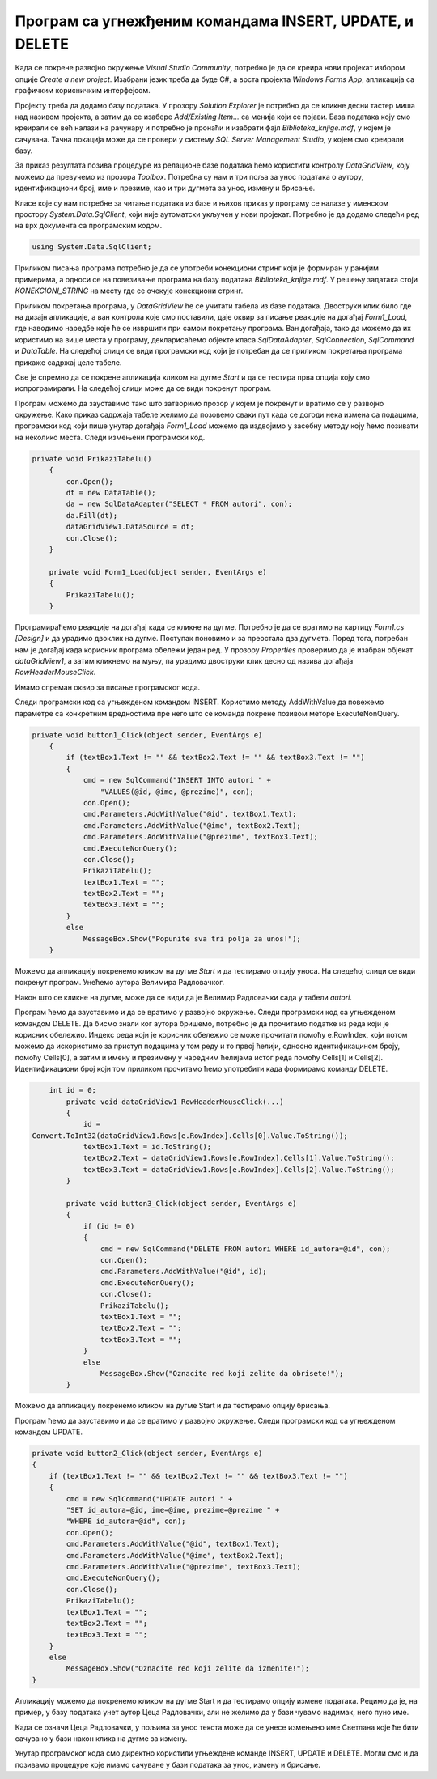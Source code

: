 Програм са угнежђеним командама INSERT, UPDATE, и DELETE
========================================================

.. suggestionnote::

    Видели смо како се креирају програми са угњежденим упитом SELECT. Унутар програма могу да се користе и команде за унос, измену и брисање података.  

    Креираћемо програм у којем можемо да уносимо, мењамо и бришемо податке из табеле *autori*. 


Када се покрене развојно окружење *Visual Studio Community*, потребно је да се креира нови пројекат избором опције *Create a new project*. Изабрани језик треба да буде С#, а врста пројекта *Windows Forms App*, апликација са графичким корисничким интерфејсом. 

Пројекту треба да додамо базу података. У прозору *Solution Explorer* је потребно да се кликне десни тастер миша над називом пројекта, а затим да се изабере *Add/Existing Item...* са менија који се појави. База података коју смо креирали се већ налази на рачунару и потребно је пронаћи и изабрати фајл *Biblioteka_knjige.mdf*, у којем је сачувана. Тачна локација може да се провери у систему *SQL Server Management Studio*, у којем смо креирали базу. 

За приказ резултата позива процедуре из релационе базе података ћемо користити контролу *DataGridView*, коју можемо да превучемо из прозора *Toolbox*. Потребна су нам и три поља за унос података о аутору, идентификациони број, име и презиме, као и три дугмета за унос, измену и брисање. 

Класе које су нам потребне за читање података из базе и њихов приказ у програму се налазе у именском простору *System.Data.SqlClient*, који није аутоматски укључен у нови пројекат. Потребно је да додамо следећи ред на врх документа са програмским кодом. 

.. code-block:: Csharp

    using System.Data.SqlClient;

Приликом писања програма потребно је да се употреби конекциони стринг који је формиран у ранијим примерима, а односи се на повезивање програма на базу података *Biblioteka_knjige.mdf*. У решењу задатака стоји *KONEKCIONI_STRING* на месту где се очекује конекциони стринг.  

Приликом покретања програма, у *DataGridView* ће се учитати табела из базе података. Двоструки клик било где на дизајн апликације, а ван контрола које смо поставили, даје оквир за писање реакције на догађај *Form1_Load*, где наводимо наредбе које ће се извршити при самом покретању програма. Ван догађаја, тако да можемо да их користимо на више места у програму, декларисаћемо објекте класа *SqlDataAdapter*, *SqlConnection*, *SqlCommand* и *DataTable*. На следећој слици се види програмски код који је потребан да се приликом покретања програма прикаже садржај целе табеле. 

.. image:: ../../_images/slika_314a.jpg
    :width: 780
    :align: center

Све је спремно да се покрене апликација кликом на дугме *Start* и да се тестира прва опција коју смо испрограмирали. На следећој слици може да се види покренут програм. 

.. image:: ../../_images/slika_314b.jpg
    :width: 540
    :align: center

Програм можемо да зауставимо тако што затворимо прозор у којем је покренут и вратимо се у развојно окружење. Како приказ садржаја табеле желимо да позовемо сваки пут када се догоди нека измена са подацима, програмски код који пише унутар догађаја *Form1_Load* можемо да издвојимо у засебну методу коју ћемо позивати на неколико места. Следи измењени програмски код. 

.. code-block:: Csharp

    private void PrikaziTabelu()
        {
            con.Open();
            dt = new DataTable();
            da = new SqlDataAdapter("SELECT * FROM autori", con);
            da.Fill(dt);
            dataGridView1.DataSource = dt;
            con.Close();
        }

        private void Form1_Load(object sender, EventArgs e)
        {
            PrikaziTabelu();
        }

Програмираћемо реакције на догађај када се кликне на дугме. Потребно је да се вратимо на картицу *Form1.cs [Design]* и да урадимо двоклик на дугме. Поступак поновимо и за преостала два дугмета. Поред тога, потребан нам је догађај када корисник програма обележи један ред. У прозору *Properties* проверимо да је изабран објекат *dataGridView1*, а затим кликнемо на муњу, па урадимо двоструки клик десно од назива догађаја *RowHeaderMouseClick*. 

.. image:: ../../_images/slika_314c.jpg
    :width: 350
    :align: center

Имамо спреман оквир за писање програмског кода. 

.. image:: ../../_images/slika_314d.jpg
    :width: 780
    :align: center

Следи програмски код са угњежденом командом INSERT. Користимо методу AddWithValue да повежемо параметре са конкретним вредностима пре него што се команда покрене позивом меторе ExecuteNonQuery. 

.. code-block:: Csharp

    private void button1_Click(object sender, EventArgs e)
        {
            if (textBox1.Text != "" && textBox2.Text != "" && textBox3.Text != "")
            {
                cmd = new SqlCommand("INSERT INTO autori " +
                    "VALUES(@id, @ime, @prezime)", con);
                con.Open();
                cmd.Parameters.AddWithValue("@id", textBox1.Text);
                cmd.Parameters.AddWithValue("@ime", textBox2.Text);
                cmd.Parameters.AddWithValue("@prezime", textBox3.Text);
                cmd.ExecuteNonQuery();
                con.Close();
                PrikaziTabelu();
                textBox1.Text = "";
                textBox2.Text = "";
                textBox3.Text = "";
            }
            else
                MessageBox.Show("Popunite sva tri polja za unos!");
        }


Можемо да апликацију покренемо кликом на дугме *Start* и да тестирамо опцију уноса. На следећој слици се види покренут програм. Унећемо аутора Велимира Радловачког.  

.. image:: ../../_images/slika_314e.jpg
    :width: 540
    :align: center

Након што се кликне на дугме, може да се види да је Велимир Радловачки сада у табели *autori*. 

.. image:: ../../_images/slika_314f.jpg
    :width: 540
    :align: center

Програм ћемо да зауставимо и да се вратимо у развојно окружење. Следи програмски код са угњежденом командом DELETE. Да бисмо знали ког аутора бришемо, потребно је да прочитамо податке из реда који је корисник обележио. Индекс реда који је корисник обележио се може прочитати помоћу e.RowIndex, који потом можемо да искористимо за приступ подацима у том реду и то првој ћелији, односно идентификацином броју, помоћу  Cells[0], а затим и имену и презимену у наредним ћелијама истог реда помоћу Cells[1] и Cells[2]. Идентификациони број који том приликом прочитамо ћемо употребити када формирамо команду DELETE. 

.. code-block:: Csharp

        int id = 0;
            private void dataGridView1_RowHeaderMouseClick(...)
            {
                id = 
    Convert.ToInt32(dataGridView1.Rows[e.RowIndex].Cells[0].Value.ToString());
                textBox1.Text = id.ToString();
                textBox2.Text = dataGridView1.Rows[e.RowIndex].Cells[1].Value.ToString();
                textBox3.Text = dataGridView1.Rows[e.RowIndex].Cells[2].Value.ToString();
            }

            private void button3_Click(object sender, EventArgs e)
            {
                if (id != 0)
                {
                    cmd = new SqlCommand("DELETE FROM autori WHERE id_autora=@id", con);
                    con.Open();
                    cmd.Parameters.AddWithValue("@id", id);
                    cmd.ExecuteNonQuery();
                    con.Close();
                    PrikaziTabelu();
                    textBox1.Text = "";
                    textBox2.Text = "";
                    textBox3.Text = "";
                }
                else
                    MessageBox.Show("Oznacite red koji zelite da obrisete!");
            }

Можемо да апликацију покренемо кликом на дугме Start и да тестирамо опцију брисања.

.. image:: ../../_images/slika_314g.jpg
    :width: 540
    :align: center

Програм ћемо да зауставимо и да се вратимо у развојно окружење. Следи програмски код са угњежденом командом UPDATE.

.. code-block:: Csharp

        private void button2_Click(object sender, EventArgs e)
        {
            if (textBox1.Text != "" && textBox2.Text != "" && textBox3.Text != "")
            {
                cmd = new SqlCommand("UPDATE autori " +
                "SET id_autora=@id, ime=@ime, prezime=@prezime " +
                "WHERE id_autora=@id", con);
                con.Open();
                cmd.Parameters.AddWithValue("@id", textBox1.Text);
                cmd.Parameters.AddWithValue("@ime", textBox2.Text);
                cmd.Parameters.AddWithValue("@prezime", textBox3.Text);
                cmd.ExecuteNonQuery();
                con.Close();
                PrikaziTabelu();
                textBox1.Text = "";
                textBox2.Text = "";
                textBox3.Text = "";
            }
            else
                MessageBox.Show("Oznacite red koji zelite da izmenite!");
        }

Апликацију можемо да покренемо кликом на дугме Start и да тестирамо опцију измене података. Рецимо да је, на пример, у базу података унет аутор Цеца Радловачки, али не желимо да у бази чувамо надимак, него пуно име. 

.. image:: ../../_images/slika_314h.jpg
    :width: 540
    :align: center

Када се означи Цеца Радловачки, у пољима за унос текста може да се унесе измењено име Светлана које ће бити сачувано у бази након клика на дугме за измену. 

.. image:: ../../_images/slika_314i.jpg
    :width: 540
    :align: center

Унутар програмског кода смо директно користили угњеждене команде INSERT, UPDATE и DELETE. Могли смо и да позивамо процедуре које имамо сачуване у бази података за унос, измену и брисање. 
